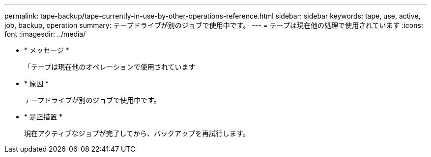 ---
permalink: tape-backup/tape-currently-in-use-by-other-operations-reference.html 
sidebar: sidebar 
keywords: tape, use, active, job, backup, operation 
summary: テープドライブが別のジョブで使用中です。 
---
= テープは現在他の処理で使用されています
:icons: font
:imagesdir: ../media/


* * メッセージ *
+
「テープは現在他のオペレーションで使用されています

* * 原因 *
+
テープドライブが別のジョブで使用中です。

* * 是正措置 *
+
現在アクティブなジョブが完了してから、バックアップを再試行します。


